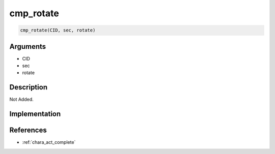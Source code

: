 cmp_rotate
========================

.. code-block:: text

	cmp_rotate(CID, sec, rotate)


Arguments
------------

* CID
* sec
* rotate

Description
-------------

Not Added.

Implementation
-------------


References
-------------
* :ref:`chara_act_complete`
